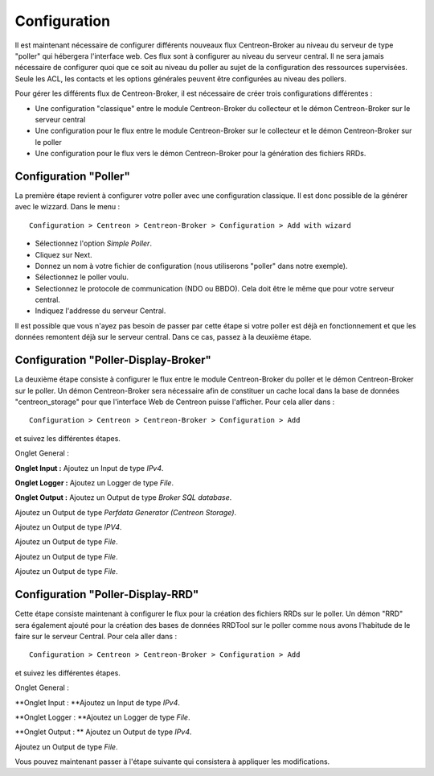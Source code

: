 Configuration
=============

Il est maintenant nécessaire de configurer différents nouveaux flux Centreon-Broker au niveau du serveur de type "poller" qui hébergera l'interface web. Ces flux sont à configurer au niveau du serveur central. Il ne sera jamais nécessaire de configurer quoi que ce soit au niveau du poller au sujet de la configuration des ressources supervisées. Seule les ACL, les contacts et les options générales peuvent être configurées au niveau des pollers.

Pour gérer les différents flux de Centreon-Broker, il est nécessaire de créer trois configurations différentes : 

* Une configuration "classique" entre le module Centreon-Broker du collecteur et le démon Centreon-Broker sur le serveur central
* Une configuration pour le flux entre le module Centreon-Broker sur le collecteur et le démon Centreon-Broker sur le poller
* Une configuration pour le flux vers le démon Centreon-Broker pour la génération des fichiers RRDs.

 
Configuration "Poller"
----------------------

La première étape revient à configurer votre poller avec une configuration classique. Il est donc possible de la générer avec le wizzard. Dans le menu :

::

 Configuration > Centreon > Centreon-Broker > Configuration > Add with wizard

* Sélectionnez l'option *Simple Poller*.
* Cliquez sur Next.
* Donnez un nom à votre fichier de configuration (nous utiliserons "poller" dans notre exemple).
* Sélectionnez le poller voulu.
* Selectionnez le protocole  de communication (NDO ou BBDO). Cela doit être le même que pour votre serveur central.
* Indiquez l'addresse du serveur Central.

Il est possible que vous n'ayez pas besoin de passer par cette étape si votre poller est déjà en fonctionnement et que les données remontent déjà sur le serveur central. Dans ce cas, passez à la deuxième étape.


Configuration "Poller-Display-Broker"
-------------------------------------

La deuxième étape consiste à configurer le flux entre le module Centreon-Broker du poller et le démon Centreon-Broker sur le poller. Un démon Centreon-Broker sera nécessaire afin de constituer un cache local dans la base de données "centreon_storage" pour que l'interface Web de Centreon puisse l'afficher. Pour cela aller dans : 

::

 Configuration > Centreon > Centreon-Broker > Configuration > Add

et suivez les différentes étapes.

Onglet General :

.. image:: images/General-1.png
   :align: center
   :width: 800 px
   :padding-bottom: 40px


**Onglet Input :** Ajoutez un Input de type *IPv4*.

.. image:: images/Input-1.png
   :align: center
   :width: 800 px
   :padding-bottom: 40px

**Onglet Logger :** Ajoutez un Logger de type *File*.

.. image:: images/Logger-1.png
   :align: center
   :width: 800 px
   :padding-bottom: 40px

**Onglet Output :** Ajoutez un Output  de type *Broker SQL database*.

.. image:: images/Output-1-1.png
   :align: center
   :width: 800 px
   :padding-bottom: 40px

Ajoutez un Output de type *Perfdata Generator (Centreon Storage)*.

.. image:: images/Output-1-2.png
   :align: center
   :width: 800 px
   :padding-bottom: 40px

Ajoutez un Output de type *IPV4*.

.. image:: images/Output-1-3.png
   :align: center
   :width: 800 px
   :padding-bottom: 40px

Ajoutez un Output de type *File*.

.. image:: images/Output-1-4.png
   :align: center
   :width: 800 px
   :padding-bottom: 40px

Ajoutez un Output de type *File*.

.. image:: images/Output-1-5.png
   :align: center
   :width: 800 px
   :padding-bottom: 40px

Ajoutez un Output de type *File*.

.. image:: images/Output-1-6.png
   :align: center
   :width: 800 px
   :padding-bottom: 40px


Configuration "Poller-Display-RRD"
----------------------------------

Cette étape consiste maintenant à configurer le flux pour la création des fichiers RRDs sur le poller. Un démon "RRD" sera également ajouté pour la création des bases de données RRDTool sur le poller comme nous avons l'habitude de le faire sur le serveur Central. Pour cela aller dans : 

::

 Configuration > Centreon > Centreon-Broker > Configuration > Add

et suivez les différentes étapes.

Onglet General :

.. image:: images/General-1.png
   :align: center
   :width: 800 px
   :padding-bottom: 40px


**Onglet Input : **Ajoutez un Input de type *IPv4*.

.. image:: images/Input-2.png
   :align: center
   :width: 800 px
   :padding-bottom: 40px

**Onglet Logger : **Ajoutez un Logger de type *File*.

.. image:: images/Logger-2.png
   :align: center
   :width: 800 px
   :padding-bottom: 40px

**Onglet Output : ** Ajoutez un Output de type *IPv4*.

.. image:: images/Output-2-1.png
   :align: center
   :width: 800 px
   :padding-bottom: 40px

Ajoutez un Output de type *File*.

.. image:: images/Output-2-2.png
   :align: center
   :width: 800 px
   :padding-bottom: 40px

Vous pouvez maintenant passer à l'étape suivante qui consistera à appliquer les modifications.
